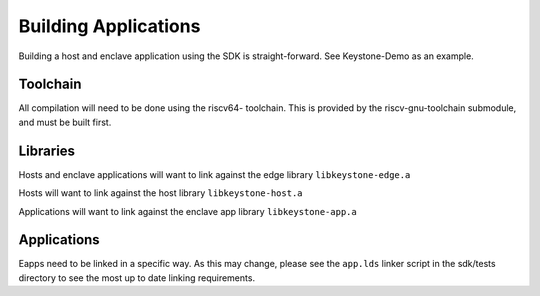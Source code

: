 Building Applications
=====================

Building a host and enclave application using the SDK is
straight-forward. See Keystone-Demo as an example.


Toolchain
---------

All compilation will need to be done using the riscv64- toolchain.
This is provided by the riscv-gnu-toolchain submodule, and must be built first.

Libraries
---------

Hosts and enclave applications will want to link against the edge library ``libkeystone-edge.a``

Hosts will want to link against the host library ``libkeystone-host.a``

Applications will want to link against the enclave app library ``libkeystone-app.a``

Applications
------------

Eapps need to be linked in a specific way. As this may change, please
see the ``app.lds`` linker script in the sdk/tests directory to see
the most up to date linking requirements.
